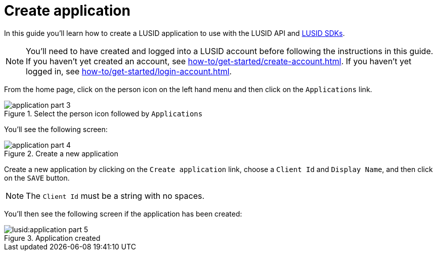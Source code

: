 = Create application
:description: This guide walks through how to create a LUSID application.
:page-pagination: true

In this guide you'll learn how to create a LUSID application to use with the LUSID API and xref:languages/index.adoc[LUSID SDKs].

[NOTE]
====
You'll need to have created and logged into a LUSID account before following the instructions in this guide.
If you haven't yet created an account, see xref:how-to/get-started/create-account.adoc[].
If you haven't yet logged in, see xref:how-to/get-started/login-account.adoc[].
====


From the home page, click on the person icon on the left hand menu and then click on the `Applications` link.

.Select the person icon followed by `Applications`
image::application-part-3.png[]

You'll see the following screen:

.Create a new application
image::application-part-4.png[]

Create a new application by clicking on the `Create application` link, choose a `Client Id` and `Display Name`, and then click on the `SAVE` button.

[NOTE]
====
The `Client Id` must be a string with no spaces.
====

You'll then see the following screen if the application has been created:

.Application created
image::lusid:application-part-5.png[]
